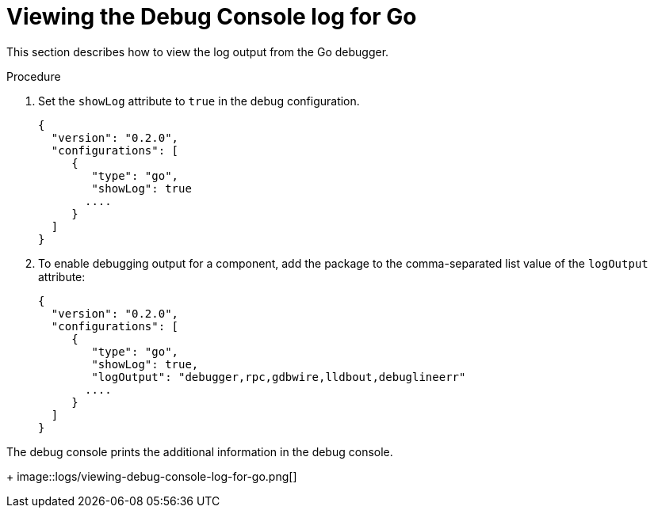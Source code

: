 [id="viewing-debug-console-log-for-go_{context}"]
= Viewing the Debug Console log for Go

This section describes how to view the log output from the Go debugger.

.Procedure

. Set the `showLog` attribute to `true` in the debug configuration.
+
[source,json]
----
{
  "version": "0.2.0",
  "configurations": [
     {
        "type": "go",
        "showLog": true
       ....
     }
  ]
}
----

. To enable debugging output for a component, add the package to the comma-separated list value of the `logOutput` attribute:
+
[source,json]
----
{
  "version": "0.2.0",
  "configurations": [
     {
        "type": "go",
        "showLog": true,
        "logOutput": "debugger,rpc,gdbwire,lldbout,debuglineerr"
       ....
     }
  ]
}
----

The debug console prints the additional information in the debug console.
+
image::logs/viewing-debug-console-log-for-go.png[]
